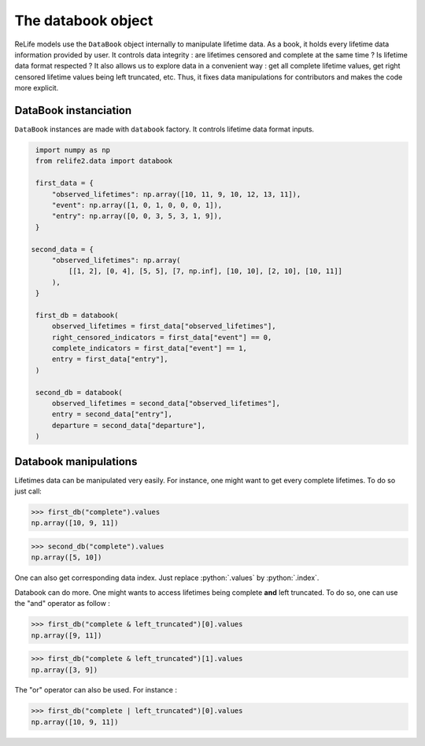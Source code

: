 The databook object
===========================

.. role:: python(code)
   :language: python

.. image:: ../_img/databook.png
    :scale: 110 %
    :align: center

ReLife models use the ``DataBook`` object internally to manipulate lifetime data. As a book, it holds
every lifetime data information provided by user. It controls data integrity : are lifetimes censored 
and complete at the same time ? Is lifetime data format respected ? It also allows us to explore data in a convenient
way : get all complete lifetime values, get right censored lifetime values being left truncated, etc. Thus, it fixes
data manipulations for contributors and makes the code more explicit.


DataBook instanciation
----------------------

``DataBook`` instances are made with ``databook`` factory. It controls lifetime data format inputs.


.. code-block:: python

    import numpy as np
    from relife2.data import databook

    first_data = {
        "observed_lifetimes": np.array([10, 11, 9, 10, 12, 13, 11]),
        "event": np.array([1, 0, 1, 0, 0, 0, 1]),
        "entry": np.array([0, 0, 3, 5, 3, 1, 9]),
    }

   second_data = {
        "observed_lifetimes": np.array(
            [[1, 2], [0, 4], [5, 5], [7, np.inf], [10, 10], [2, 10], [10, 11]]
        ),
    }

    first_db = databook(
        observed_lifetimes = first_data["observed_lifetimes"],
        right_censored_indicators = first_data["event"] == 0,
        complete_indicators = first_data["event"] == 1,
        entry = first_data["entry"],
    )

    second_db = databook(
        observed_lifetimes = second_data["observed_lifetimes"],
        entry = second_data["entry"],
        departure = second_data["departure"],
    )




Databook manipulations
-----------------------

Lifetimes data can be manipulated very easily. For instance, one might want to get every
complete lifetimes. To do so just call:

>>> first_db("complete").values
np.array([10, 9, 11])

>>> second_db("complete").values
np.array([5, 10])

One can also get corresponding data index. Just replace :python:`.values` by :python:`.index`.

Databook can do more. One might wants to access lifetimes being complete **and** left truncated.
To do so, one can use the "and" operator as follow : 

>>> first_db("complete & left_truncated")[0].values
np.array([9, 11])

>>> first_db("complete & left_truncated")[1].values
np.array([3, 9])

The "or" operator can also be used. For instance :

>>> first_db("complete | left_truncated")[0].values
np.array([10, 9, 11])
